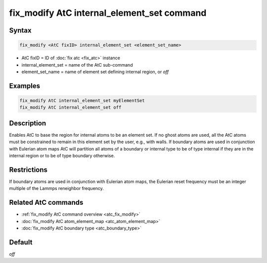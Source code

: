 .. index:: fix_modify AtC internal_element_set

fix_modify AtC internal_element_set command
===========================================

Syntax
""""""

.. code-block:: LAMMPS

   fix_modify <AtC fixID> internal_element_set <element_set_name>

* AtC fixID = ID of :doc:`fix atc <fix_atc>` instance
* internal_element_set = name of the AtC sub-command
* element_set_name = name of element set defining internal region, or *off*

Examples
""""""""

.. code-block:: LAMMPS

   fix_modify AtC internal_element_set myElementSet
   fix_modify AtC internal_element_set off

Description
"""""""""""

Enables AtC to base the region for internal atoms to be an element
set. If no ghost atoms are used, all the AtC atoms must be constrained
to remain in this element set by the user, e.g., with walls. If boundary
atoms are used in conjunction with Eulerian atom maps AtC will partition
all atoms of a boundary or internal type to be of type internal if they
are in the internal region or to be of type boundary otherwise.

Restrictions
""""""""""""

If boundary atoms are used in conjunction with Eulerian atom maps, the
Eulerian reset frequency must be an integer multiple of the Lammps
reneighbor frequency.

Related AtC commands
""""""""""""""""""""

- :ref:`fix_modify AtC command overview <atc_fix_modify>`
- :doc:`fix_modify AtC atom_element_map <atc_atom_element_map>`
- :doc:`fix_modify AtC boundary type <atc_boundary_type>`

Default
"""""""

*off*
